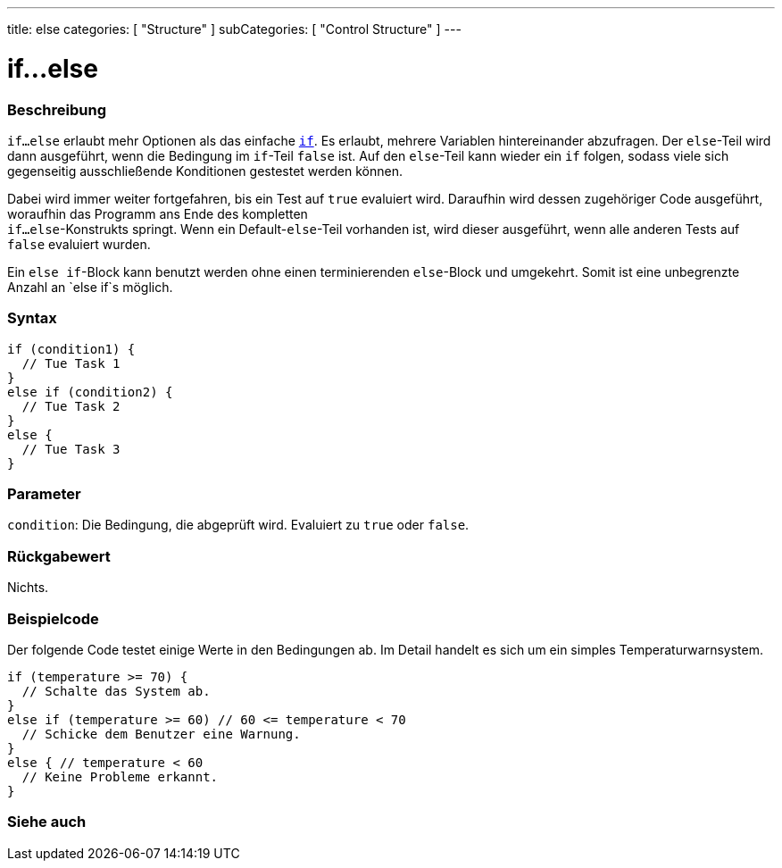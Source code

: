 ---
title: else
categories: [ "Structure" ]
subCategories: [ "Control Structure" ]
---





= if...else


// ÜBERSICHTSABSCHNITT STARTET
[#overview]
--

[float]
=== Beschreibung
`if...else` erlaubt mehr Optionen als das einfache `link:../if[if]`. Es erlaubt, mehrere Variablen hintereinander abzufragen. Der `else`-Teil wird dann ausgeführt,
wenn die Bedingung im `if`-Teil `false` ist. Auf den `else`-Teil kann wieder ein `if` folgen, sodass viele sich gegenseitig ausschließende Konditionen gestestet werden können.
[%hardbreaks]

Dabei wird immer weiter fortgefahren, bis ein Test auf `true` evaluiert wird. Daraufhin wird dessen zugehöriger Code ausgeführt, woraufhin das Programm ans Ende des kompletten
`if...else`-Konstrukts springt. Wenn ein Default-`else`-Teil vorhanden ist, wird dieser ausgeführt, wenn alle anderen Tests auf `false` evaluiert wurden.
[%hardbreaks]

Ein `else if`-Block kann benutzt werden ohne einen terminierenden `else`-Block und umgekehrt. Somit ist eine unbegrenzte Anzahl an `else if`s möglich.

[float]
=== Syntax
[source,arduino]
----
if (condition1) {
  // Tue Task 1
}
else if (condition2) {
  // Tue Task 2
}
else {
  // Tue Task 3
}
----


[float]
=== Parameter
`condition`: Die Bedingung, die abgeprüft wird. Evaluiert zu `true` oder `false`.


[float]
=== Rückgabewert
Nichts.

--
// ÜBERSICHTSABSCHNITT ENDET



// HOW-TO-USE-ABSCHNITT STARTET
[#howtouse]
--
[float]
=== Beispielcode
// Beschreibe, worum es im Beispielcode geht und füge relevanten Code hinzu.   ►►►►► DIESER ABSCHNITT IST VERPFLICHTEND ◄◄◄◄◄
Der folgende Code testet einige Werte in den Bedingungen ab. Im Detail handelt es sich um ein simples Temperaturwarnsystem.

[source,arduino]
----
if (temperature >= 70) {
  // Schalte das System ab.
}
else if (temperature >= 60) // 60 <= temperature < 70
  // Schicke dem Benutzer eine Warnung.
}
else { // temperature < 60
  // Keine Probleme erkannt.
}
----

--
// HOW-TO-USE-ABSCHNITT ENDET



// SIEHE-AUCH-ABSCHNITT SECTION BEGINS
[#see_also]
--

[float]
=== Siehe auch

[role="language"]

--
// SIEHE-AUCH-ABSCHNITT SECTION ENDET
